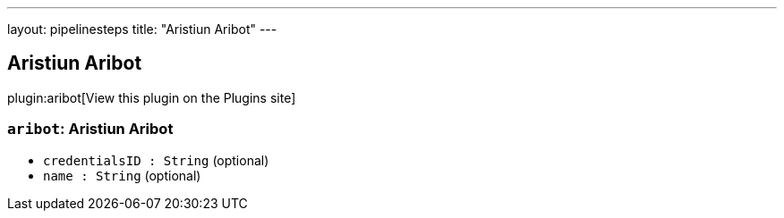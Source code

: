 ---
layout: pipelinesteps
title: "Aristiun Aribot"
---

:notitle:
:description:
:author:
:email: jenkinsci-users@googlegroups.com
:sectanchors:
:toc: left
:compat-mode!:

== Aristiun Aribot

plugin:aribot[View this plugin on the Plugins site]

=== `aribot`: Aristiun Aribot
++++
<ul><li><code>credentialsID : String</code> (optional)
</li>
<li><code>name : String</code> (optional)
</li>
</ul>


++++
